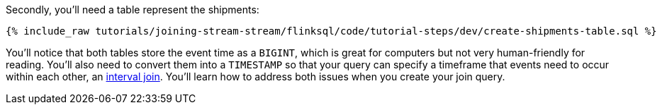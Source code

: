 Secondly, you'll need a table represent the shipments:

+++++
<pre class="snippet"><code class="sql">{% include_raw tutorials/joining-stream-stream/flinksql/code/tutorial-steps/dev/create-shipments-table.sql %}</code></pre>
+++++

You'll notice that both tables store the event time as a `BIGINT`, which is great for computers but not very human-friendly for reading. You'll also need to convert them into a  `TIMESTAMP` so that your query can specify a timeframe that events need to occur within each other, an https://nightlies.apache.org/flink/flink-docs-master/docs/dev/table/sql/queries/joins/#interval-joins[interval join].  You'll learn how to address both issues when you create your join query.
